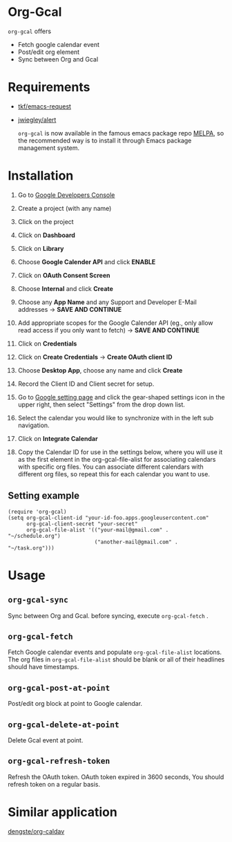 * Org-Gcal [[http://melpa.org/#/org-gcal][file:http://melpa.org/packages/org-gcal-badge.svg]]
 =org-gcal= offers
  - Fetch google calendar event
  - Post/edit org element
  - Sync between Org and Gcal
    
* Requirements
 
- [[https://github.com/tkf/emacs-request][tkf/emacs-request]]
- [[https://github.com/jwiegley/alert][jwiegley/alert]]

  =org-gcal= is now available in the famous emacs package repo [[http://melpa.milkbox.net/][MELPA]], so the recommended way is to install it through Emacs package management system.

* Installation

1. Go to [[https://console.developers.google.com/project][Google Developers Console]]

2. Create a project (with any name)

3. Click on the project

4. Click on *Dashboard*

5. Click on *Library*

6. Choose *Google Calender API* and click *ENABLE*

7. Click on *OAuth Consent Screen*

8. Choose *Internal* and click *Create*

9. Choose any *App Name* and any Support and Developer E-Mail addresses -> *SAVE AND CONTINUE*

10. Add appropriate scopes for the Google Calender API (eg., only allow read access if you only want to fetch) -> *SAVE AND CONTINUE*

11. Click on *Credentials*

12. Click on *Create Credentials* -> *Create OAuth client ID*

13. Choose *Desktop App*, choose any name and click *Create*

14. Record the Client ID and Client secret for setup.

15. Go to [[https://www.google.com/calendar/render][Google setting page]] and click the gear-shaped settings icon in the upper right, then select "Settings" from the drop down list.

16. Select the calendar you would like to synchronize with in the left sub navigation.

17. Click on *Integrate Calendar*

18. Copy the Calendar ID for use in the settings below, where you will use it as the first element in the org-gcal-file-alist for associating calendars with specific org files. You can associate different calendars with different org files, so repeat this for each calendar you want to use.

** Setting example

#+begin_src elisp
(require 'org-gcal)
(setq org-gcal-client-id "your-id-foo.apps.googleusercontent.com"
      org-gcal-client-secret "your-secret"
      org-gcal-file-alist '(("your-mail@gmail.com" .  "~/schedule.org")
                            ("another-mail@gmail.com" .  "~/task.org")))
#+end_src


* Usage
** =org-gcal-sync=
   Sync between Org and Gcal. before syncing,  execute =org-gcal-fetch= .
** =org-gcal-fetch=
   Fetch Google calendar events and populate =org-gcal-file-alist= locations. The org files in =org-gcal-file-alist= should be blank or all of their headlines should have timestamps.
** =org-gcal-post-at-point=
   Post/edit org block at point to Google calendar.
** =org-gcal-delete-at-point=
   Delete Gcal event at point.
** =org-gcal-refresh-token=
   Refresh the OAuth token. OAuth token expired in 3600 seconds, You should refresh token on a regular basis.

* Similar application
  [[https://github.com/dengste/org-caldav][dengste/org-caldav]]
